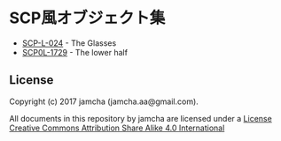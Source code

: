 #+OPTIONS: toc:nil
#+OPTIONS: \n:t

* SCP風オブジェクト集
  - [[https://github.com/jamcha-aa/SCP/blob/master/articles/024.md][SCP-L-024]] - The Glasses
  - [[https://github.com/jamcha-aa/SCP/blob/master/articles/1729.md][SCP0L-1729]] - The lower half

** License
  Copyright (c) 2017 jamcha (jamcha.aa@gmail.com).

  All documents in this repository by jamcha are licensed under a [[http://creativecommons.org/licenses/by-sa/4.0/deed][License Creative Commons Attribution Share Alike 4.0 International]]

  [[http://creativecommons.org/licenses/by-sa/4.0/deed][file:http://i.creativecommons.org/l/by-sa/3.0/80x15.png]]

